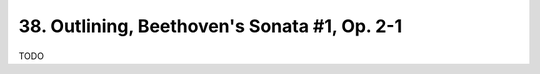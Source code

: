 .. _CH1.38:

38. Outlining, Beethoven's Sonata #1, Op. 2-1
---------------------------------------------
TODO 